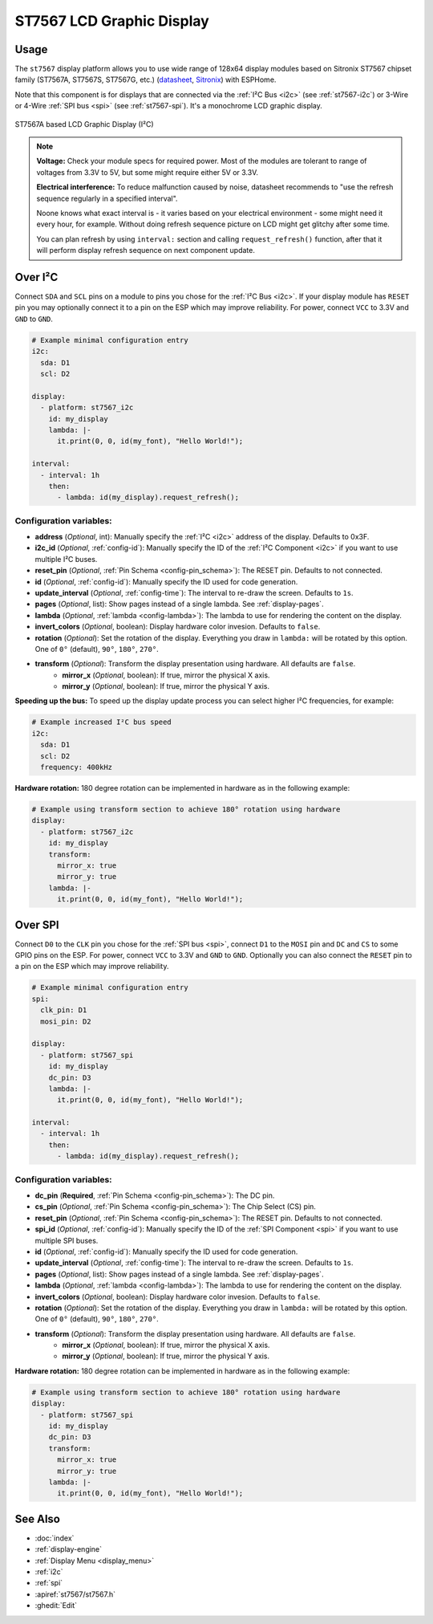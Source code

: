 ST7567 LCD Graphic Display
==========================

.. seo::
    :description: Instructions for setting up ST7567 Mono STN-LCD display drivers.
    :image: st7567.jpg

.. _st7567:

Usage
-----

The ``st7567`` display platform allows you to use wide range of 128x64 display modules based on
Sitronix ST7567 chipset family (ST7567A, ST7567S, ST7567G, etc.) (`datasheet <https://github.com/latonita/datasheets-storage/blob/main/lcd-modules/ST7567A_V1.2b.pdf>`__,
`Sitronix <https://www.sitronix.com.tw/en/products/industrial-display-driver-ic/mono-stn-lcd-driver-ic/>`__) with ESPHome.

Note that this component is for displays that are connected via the :ref:`I²C Bus <i2c>` (see :ref:`st7567-i2c`)
or 3-Wire or 4-Wire :ref:`SPI bus <spi>` (see :ref:`st7567-spi`).
It's a monochrome LCD graphic display.

.. figure:: images/st7567-full.jpg
    :align: center
    :width: 75.0%

    ST7567A based LCD Graphic Display (I²C)

.. note::

    **Voltage:** Check your module specs for required power. Most of the modules are tolerant to range of voltages from 3.3V to 5V, but some might require either 5V or 3.3V.

    **Electrical interference:** To reduce malfunction caused by noise, datasheet recommends to "use the refresh sequence regularly in a specified interval".

    Noone knows what exact interval is - it varies based on your electrical environment - some might need it every hour, for example.
    Without doing refresh sequence picture on LCD might get glitchy after some time.

    You can plan refresh by using ``interval:`` section and calling ``request_refresh()`` function, after that it will perform display
    refresh sequence on next component update.


.. _st7567-i2c:

Over I²C
--------

Connect ``SDA`` and ``SCL`` pins on a module to pins you chose for the :ref:`I²C Bus <i2c>`.
If your display module has ``RESET`` pin you may optionally connect it to a pin on the
ESP which may improve reliability. For power, connect ``VCC`` to 3.3V and ``GND`` to ``GND``.


.. code-block:: yaml

    # Example minimal configuration entry
    i2c:
      sda: D1
      scl: D2

    display:
      - platform: st7567_i2c
        id: my_display
        lambda: |-
          it.print(0, 0, id(my_font), "Hello World!");

    interval:
      - interval: 1h
        then:
          - lambda: id(my_display).request_refresh();


Configuration variables:
************************

- **address** (*Optional*, int): Manually specify the :ref:`I²C <i2c>` address of the display. Defaults to 0x3F.
- **i2c_id** (*Optional*, :ref:`config-id`): Manually specify the ID of the :ref:`I²C Component <i2c>` if you want
  to use multiple I²C buses.
- **reset_pin** (*Optional*, :ref:`Pin Schema <config-pin_schema>`): The RESET pin. Defaults to not connected.
- **id** (*Optional*, :ref:`config-id`): Manually specify the ID used for code generation.
- **update_interval** (*Optional*, :ref:`config-time`): The interval to re-draw the screen. Defaults to ``1s``.
- **pages** (*Optional*, list): Show pages instead of a single lambda. See :ref:`display-pages`.
- **lambda** (*Optional*, :ref:`lambda <config-lambda>`): The lambda to use for rendering the content on the display.
- **invert_colors** (*Optional*, boolean): Display hardware color invesion. Defaults to ``false``.
- **rotation** (*Optional*): Set the rotation of the display. Everything you draw in ``lambda:`` will be rotated
  by this option. One of ``0°`` (default), ``90°``, ``180°``, ``270°``.
- **transform** (*Optional*): Transform the display presentation using hardware. All defaults are ``false``.
   - **mirror_x** (*Optional*, boolean): If true, mirror the physical X axis.
   - **mirror_y** (*Optional*, boolean): If true, mirror the physical Y axis.


**Speeding up the bus:** To speed up the display update process you can select higher I²C frequencies, for example:

.. code-block:: yaml

    # Example increased I²C bus speed
    i2c:
      sda: D1
      scl: D2
      frequency: 400kHz

**Hardware rotation:** 180 degree rotation can be implemented in hardware as in the following example:

.. code-block:: yaml

    # Example using transform section to achieve 180° rotation using hardware
    display:
      - platform: st7567_i2c
        id: my_display
        transform:
          mirror_x: true
          mirror_y: true
        lambda: |-
          it.print(0, 0, id(my_font), "Hello World!");


.. _st7567-spi:

Over SPI
--------

Connect ``D0`` to the ``CLK`` pin you chose for the :ref:`SPI bus <spi>`, connect ``D1`` to the ``MOSI`` pin and ``DC`` and ``CS``
to some GPIO pins on the ESP. For power, connect ``VCC`` to 3.3V and ``GND`` to ``GND``.
Optionally you can also connect the ``RESET`` pin to a pin on the ESP which may improve reliability.

.. code-block:: yaml

    # Example minimal configuration entry
    spi:
      clk_pin: D1
      mosi_pin: D2

    display:
      - platform: st7567_spi
        id: my_display
        dc_pin: D3
        lambda: |-
          it.print(0, 0, id(my_font), "Hello World!");

    interval:
      - interval: 1h
        then:
          - lambda: id(my_display).request_refresh();


Configuration variables:
************************

- **dc_pin** (**Required**, :ref:`Pin Schema <config-pin_schema>`): The DC pin.
- **cs_pin** (*Optional*, :ref:`Pin Schema <config-pin_schema>`): The Chip Select (CS) pin.
- **reset_pin** (*Optional*, :ref:`Pin Schema <config-pin_schema>`): The RESET pin. Defaults to not connected.
- **spi_id** (*Optional*, :ref:`config-id`): Manually specify the ID of the :ref:`SPI Component <spi>` if you want
  to use multiple SPI buses.
- **id** (*Optional*, :ref:`config-id`): Manually specify the ID used for code generation.
- **update_interval** (*Optional*, :ref:`config-time`): The interval to re-draw the screen. Defaults to ``1s``.

- **pages** (*Optional*, list): Show pages instead of a single lambda. See :ref:`display-pages`.
- **lambda** (*Optional*, :ref:`lambda <config-lambda>`): The lambda to use for rendering the content on the display.
- **invert_colors** (*Optional*, boolean): Display hardware color invesion. Defaults to ``false``.
- **rotation** (*Optional*): Set the rotation of the display. Everything you draw in ``lambda:`` will be rotated
  by this option. One of ``0°`` (default), ``90°``, ``180°``, ``270°``.
- **transform** (*Optional*): Transform the display presentation using hardware. All defaults are ``false``.
   - **mirror_x** (*Optional*, boolean): If true, mirror the physical X axis.
   - **mirror_y** (*Optional*, boolean): If true, mirror the physical Y axis.


**Hardware rotation:** 180 degree rotation can be implemented in hardware as in the following example:

.. code-block:: yaml

    # Example using transform section to achieve 180° rotation using hardware
    display:
      - platform: st7567_spi
        id: my_display
        dc_pin: D3
        transform:
          mirror_x: true
          mirror_y: true
        lambda: |-
          it.print(0, 0, id(my_font), "Hello World!");




See Also
--------

- :doc:`index`
- :ref:`display-engine`
- :ref:`Display Menu <display_menu>`
- :ref:`i2c`
- :ref:`spi`
- :apiref:`st7567/st7567.h`
- :ghedit:`Edit`
